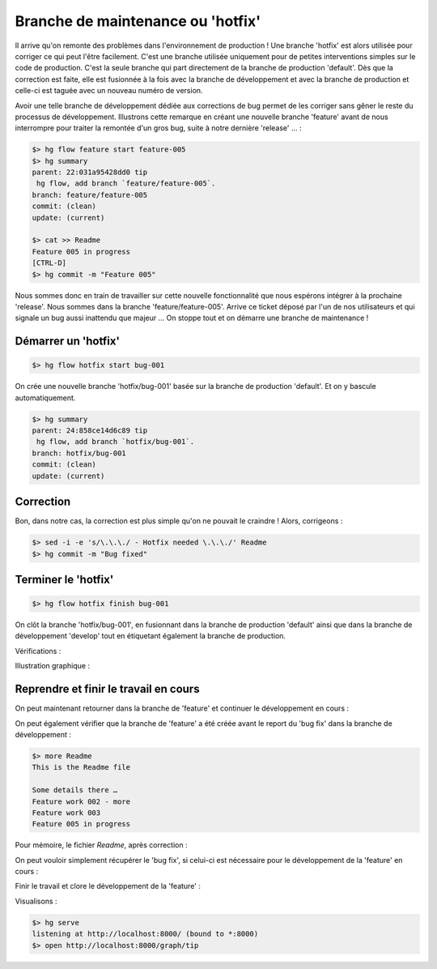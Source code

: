 .. _hotfix:

.. index:: 
  pair: hgflow; hotfix
  pair: hgflow; maintenance

==================================
Branche de maintenance ou 'hotfix'
==================================


Il arrive qu'on remonte des problèmes dans l'environnement de production ! Une branche 'hotfix' est alors utilisée pour corriger ce qui peut l'être facilement. C'est une branche utilisée uniquement pour de petites interventions simples sur le code de production. C'est la seule branche qui part directement de la branche de production 'default'. Dès que la correction est faite, elle est fusionnée à la fois avec la branche de développement et avec la branche de production et celle-ci est taguée avec un nouveau numéro de version. 

Avoir une telle branche de développement dédiée aux corrections de bug permet de les corriger sans gêner le reste du processus de développement. 
Illustrons cette remarque en créant une nouvelle branche 'feature' avant de nous interrompre pour traiter la remontée d'un gros bug, 
suite à notre dernière 'release' … :

.. code-block:: bash

  $> hg flow feature start feature-005
  $> hg summary
  parent: 22:031a95428dd0 tip
   hg flow, add branch `feature/feature-005`.
  branch: feature/feature-005
  commit: (clean)
  update: (current)
  
  $> cat >> Readme
  Feature 005 in progress
  [CTRL-D]
  $> hg commit -m "Feature 005"
  
Nous sommes donc en train de travailler sur cette nouvelle fonctionnalité que nous espérons intégrer à la prochaine 'release'. Nous sommes dans la branche 'feature/feature-005'. Arrive ce ticket déposé par l'un de nos utilisateurs et qui signale un bug aussi inattendu que majeur … On stoppe tout et on démarre une branche de maintenance !


Démarrer un 'hotfix'
--------------------

.. code-block:: bash

  $> hg flow hotfix start bug-001

On crée une nouvelle branche 'hotfix/bug-001' basée sur la branche de production 'default'. Et on y bascule automatiquement.

.. code-block:: bash

  $> hg summary
  parent: 24:858ce14d6c89 tip
   hg flow, add branch `hotfix/bug-001`.
  branch: hotfix/bug-001
  commit: (clean)
  update: (current)


Correction
----------

Bon, dans notre cas, la correction est plus simple qu'on ne pouvait le craindre ! Alors, corrigeons :

.. code-block:: bash

  $> sed -i -e 's/\.\.\./ - Hotfix needed \.\.\./' Readme
  $> hg commit -m "Bug fixed"



Terminer le 'hotfix'
--------------------

.. code-block:: bash

  $> hg flow hotfix finish bug-001
  
On clôt la branche 'hotfix/bug-001', en fusionnant dans la branche de production 'default' ainsi que dans la branche de développement 'develop' tout en étiquetant également la branche de production.

Vérifications :

.. code-block:: bash
  :emphasize-lines: 4

  $> hg summary
  parent: 29:fef4a6d0b98b tip
   hg flow, merge release `bug-001` to develop branch `develop`
  branch: develop
  commit: (clean)
  update: (current)
  
  $> hg branches -c
  develop                       29:fef4a6d0b98b
  default                       28:6a9f2f22acb6
  feature/feature-005           23:e4273c0d729f
  hotfix/bug-001                27:13755c02b1a6 (closed)
  release/0.1                   19:b5abf7223aff (closed)
  feature/feature-003           14:1168bd9e02e8 (closed)
  feature/feature-002           12:0e44e74c587c (closed)
  feature/feature-001            5:1df13b8c8a91 (closed)
  
  $> hg tags
  tip                               29:fef4a6d0b98b
  bug-001                           25:fd972dacbc89
  0.1                               17:86bbebe8080e
  
  
Illustration graphique :

.. figure:: /_static/images/maintenance-1.png
  :align: center


Reprendre et finir le travail en cours
--------------------------------------

On peut maintenant retourner dans la branche de 'feature' et continuer le développement en cours :

.. code-block:: bash
  :emphasize-lines: 5

  $> hg feature feature-005
  $> hg summary
  parent: 23:e4273c0d729f
   Feature 005
  branch: feature/feature-005
  commit: (clean)
  update: (current)
  
  
On peut également vérifier que la branche de 'feature' a été créée avant le report du 'bug fix' dans la branche de développement :

.. code-block:: bash

   $> more Readme
   This is the Readme file

   Some details there …
   Feature work 002 - more
   Feature work 003
   Feature 005 in progress
   
Pour mémoire, le fichier *Readme*, après correction :

.. code-block:: bash
  :emphasize-lines: 4

  $> hg cat -r default Readme
  This is the Readme file

  Some details there  - Hotfix needed …
  Feature work 002 - more
  Feature work 003
  
On peut vouloir simplement récupérer le 'bug fix', si celui-ci est nécessaire pour le développement de la 'feature' en cours :

.. code-block:: bash
  :emphasize-lines: 5-6,13

  $> hg merge -r develop
  $> hg commit -m "Récupération du bugfix 001"
  $> hg summary
  parent: 30:daa16c5ca6bb tip
   Récupération du bugfix 001
  branch: feature/feature-005
  commit: (clean)
  update: (current)

  $> more Readme
  This is the Readme file
  
  Some details there  - Hotfix needed …
  Feature work 002 - more
  Feature work 003
  Feature 005 in progress

Finir le travail et clore le développement de la 'feature' :

.. code-block:: bash
  :emphasize-lines: 6-7

  $> sed -i -e 's/003/003 - more/' Readme
  $> hg commit -m "Work in progress"
  $> hg flow feature finish feature-005
  $> hg summary
  parent: 33:5898a331f04a tip
   hg flow, merge release `feature-005` to develop branch `develop`
  branch: develop
  commit: (clean)
  update: (current)
  
Visualisons :  

.. code-block:: bash

  $> hg serve
  listening at http://localhost:8000/ (bound to *:8000)
  $> open http://localhost:8000/graph/tip
  
.. figure:: /_static/images/hg-serve-graph.png
  :align: center



